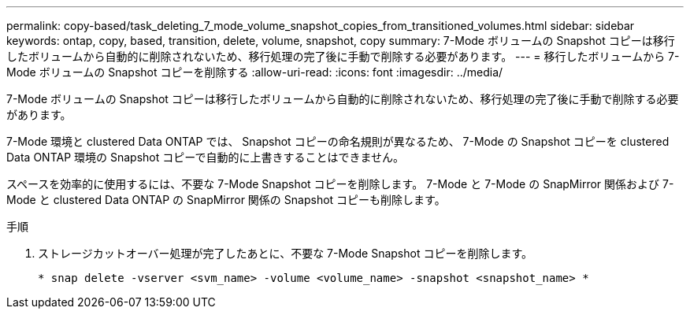 ---
permalink: copy-based/task_deleting_7_mode_volume_snapshot_copies_from_transitioned_volumes.html 
sidebar: sidebar 
keywords: ontap, copy, based, transition, delete, volume, snapshot, copy 
summary: 7-Mode ボリュームの Snapshot コピーは移行したボリュームから自動的に削除されないため、移行処理の完了後に手動で削除する必要があります。 
---
= 移行したボリュームから 7-Mode ボリュームの Snapshot コピーを削除する
:allow-uri-read: 
:icons: font
:imagesdir: ../media/


[role="lead"]
7-Mode ボリュームの Snapshot コピーは移行したボリュームから自動的に削除されないため、移行処理の完了後に手動で削除する必要があります。

7-Mode 環境と clustered Data ONTAP では、 Snapshot コピーの命名規則が異なるため、 7-Mode の Snapshot コピーを clustered Data ONTAP 環境の Snapshot コピーで自動的に上書きすることはできません。

スペースを効率的に使用するには、不要な 7-Mode Snapshot コピーを削除します。 7-Mode と 7-Mode の SnapMirror 関係および 7-Mode と clustered Data ONTAP の SnapMirror 関係の Snapshot コピーも削除します。

.手順
. ストレージカットオーバー処理が完了したあとに、不要な 7-Mode Snapshot コピーを削除します。
+
`* snap delete -vserver <svm_name> -volume <volume_name> -snapshot <snapshot_name> *`


